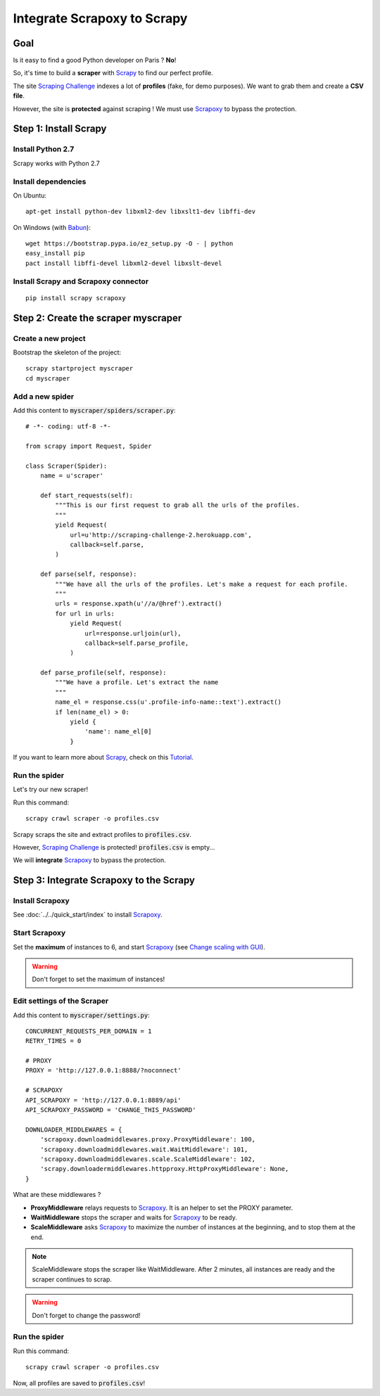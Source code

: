 ============================
Integrate Scrapoxy to Scrapy
============================


Goal
====

Is it easy to find a good Python developer on Paris ? **No**!

So, it's time to build a **scraper** with Scrapy_ to find our perfect profile.

The site `Scraping Challenge`_ indexes a lot of **profiles** (fake, for demo purposes). We want to grab them and create a **CSV file**.

However, the site is **protected** against scraping ! We must use Scrapoxy_ to bypass the protection.


Step 1: Install Scrapy
======================

Install Python 2.7
------------------

Scrapy works with Python 2.7


Install dependencies
--------------------

On Ubuntu::

    apt-get install python-dev libxml2-dev libxslt1-dev libffi-dev


On Windows (with Babun_)::

    wget https://bootstrap.pypa.io/ez_setup.py -O - | python
    easy_install pip
    pact install libffi-devel libxml2-devel libxslt-devel


Install Scrapy and Scrapoxy connector
-------------------------------------

::

    pip install scrapy scrapoxy



Step 2: Create the scraper myscraper
====================================

Create a new project
--------------------

Bootstrap the skeleton of the project::

    scrapy startproject myscraper
    cd myscraper


Add a new spider
----------------

Add this content to :code:`myscraper/spiders/scraper.py`::

    # -*- coding: utf-8 -*-

    from scrapy import Request, Spider

    class Scraper(Spider):
        name = u'scraper'

        def start_requests(self):
            """This is our first request to grab all the urls of the profiles.
            """
            yield Request(
                url=u'http://scraping-challenge-2.herokuapp.com',
                callback=self.parse,
            )

        def parse(self, response):
            """We have all the urls of the profiles. Let's make a request for each profile.
            """
            urls = response.xpath(u'//a/@href').extract()
            for url in urls:
                yield Request(
                    url=response.urljoin(url),
                    callback=self.parse_profile,
                )

        def parse_profile(self, response):
            """We have a profile. Let's extract the name
            """
            name_el = response.css(u'.profile-info-name::text').extract()
            if len(name_el) > 0:
                yield {
                    'name': name_el[0]
                }


If you want to learn more about Scrapy_, check on this Tutorial_.


Run the spider
--------------

Let's try our new scraper!

Run this command::

    scrapy crawl scraper -o profiles.csv


Scrapy scraps the site and extract profiles to :code:`profiles.csv`.

However, `Scraping Challenge`_ is protected! :code:`profiles.csv` is empty...

We will **integrate** Scrapoxy_ to bypass the protection.


Step 3: Integrate Scrapoxy to the Scrapy
========================================

Install Scrapoxy
----------------

See :doc:`../../quick_start/index` to install Scrapoxy_.


Start Scrapoxy
--------------

Set the **maximum** of instances to 6, and start Scrapoxy_ (see `Change scaling with GUI <../../standard/gui/index.html#scaling>`_).


.. WARNING::
   Don't forget to set the maximum of instances!


Edit settings of the Scraper
----------------------------

Add this content to :code:`myscraper/settings.py`::

    CONCURRENT_REQUESTS_PER_DOMAIN = 1
    RETRY_TIMES = 0

    # PROXY
    PROXY = 'http://127.0.0.1:8888/?noconnect'

    # SCRAPOXY
    API_SCRAPOXY = 'http://127.0.0.1:8889/api'
    API_SCRAPOXY_PASSWORD = 'CHANGE_THIS_PASSWORD'

    DOWNLOADER_MIDDLEWARES = {
        'scrapoxy.downloadmiddlewares.proxy.ProxyMiddleware': 100,
        'scrapoxy.downloadmiddlewares.wait.WaitMiddleware': 101,
        'scrapoxy.downloadmiddlewares.scale.ScaleMiddleware': 102,
        'scrapy.downloadermiddlewares.httpproxy.HttpProxyMiddleware': None,
    }


What are these middlewares ?

* **ProxyMiddleware** relays requests to Scrapoxy_. It is an helper to set the PROXY parameter.
* **WaitMiddleware** stops the scraper and waits for Scrapoxy_ to be ready.
* **ScaleMiddleware** asks Scrapoxy_ to maximize the number of instances at the beginning, and to stop them at the end.


.. NOTE::
   ScaleMiddleware stops the scraper like WaitMiddleware. After 2 minutes, all instances are ready and the scraper continues to scrap.

.. WARNING::
    Don't forget to change the password!


Run the spider
--------------

Run this command::

    scrapy crawl scraper -o profiles.csv


Now, all profiles are saved to :code:`profiles.csv`!


.. _Scrapy: http://scrapy.org
.. _`Scraping Challenge`: http://scraping-challenge-2.herokuapp.com
.. _Scrapoxy: http://scrapoxy.io
.. _Babun: http://babun.github.io
.. _Tutorial: http://doc.scrapy.org/en/latest/intro/tutorial.html
